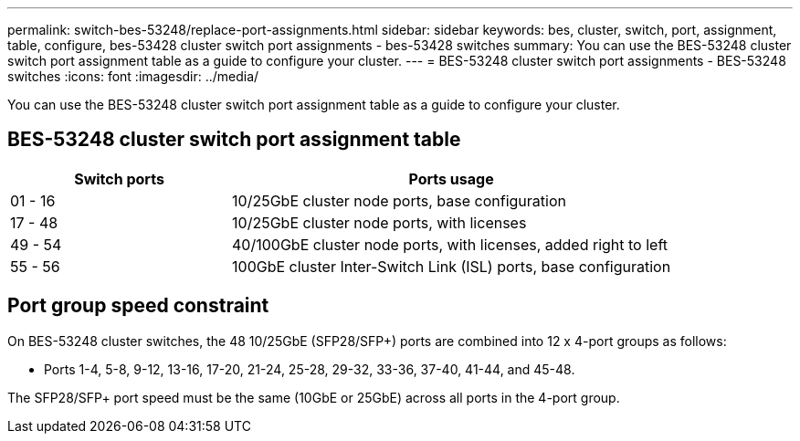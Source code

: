 ---
permalink: switch-bes-53248/replace-port-assignments.html
sidebar: sidebar
keywords: bes, cluster, switch, port, assignment, table, configure, bes-53428 cluster switch port assignments - bes-53428 switches
summary: You can use the BES-53248 cluster switch port assignment table as a guide to configure your cluster.
---
= BES-53248 cluster switch port assignments - BES-53248 switches
:icons: font
:imagesdir: ../media/

[.lead]
You can use the BES-53248 cluster switch port assignment table as a guide to configure your cluster.

== BES-53248 cluster switch port assignment table

[options="header" cols="1,2"]
|===
| Switch ports| Ports usage
a|
01 - 16
a|
10/25GbE cluster node ports, base configuration
a|
17 - 48
a|
10/25GbE cluster node ports, with licenses
a|
49 - 54
a|
40/100GbE cluster node ports, with licenses, added right to left
a|
55 - 56
a|
100GbE cluster Inter-Switch Link (ISL) ports, base configuration
|===

== Port group speed constraint

On BES-53248 cluster switches, the 48 10/25GbE (SFP28/SFP+) ports are combined into 12 x 4-port groups as follows:

* Ports 1-4, 5-8, 9-12, 13-16, 17-20, 21-24, 25-28, 29-32, 33-36, 37-40, 41-44, and 45-48.

The SFP28/SFP+ port speed must be the same (10GbE or 25GbE) across all ports in the 4-port group.
